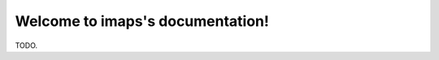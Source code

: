 .. _index:

=================================
Welcome to imaps's documentation!
=================================

TODO.
